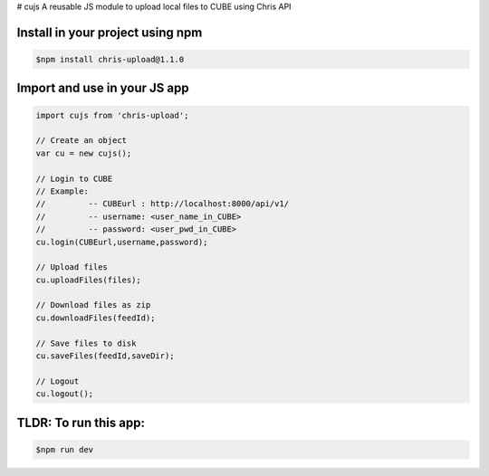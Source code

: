 # cujs
A reusable JS module to upload local files to CUBE using Chris API

Install in your project using npm
---------------------------------

.. code-block:: bash
 
 $npm install chris-upload@1.1.0
 
Import and use in your JS app
-----------------------------

.. code-block:: bash

  import cujs from 'chris-upload';
  
  // Create an object
  var cu = new cujs();
  
  // Login to CUBE
  // Example:
  //         -- CUBEurl : http://localhost:8000/api/v1/
  //         -- username: <user_name_in_CUBE>
  //         -- password: <user_pwd_in_CUBE>
  cu.login(CUBEurl,username,password);
  
  // Upload files
  cu.uploadFiles(files);
  
  // Download files as zip
  cu.downloadFiles(feedId);
  
  // Save files to disk
  cu.saveFiles(feedId,saveDir);
  
  // Logout
  cu.logout();



TLDR: To run this app:
----------------------

.. code-block:: bash

 $npm run dev
